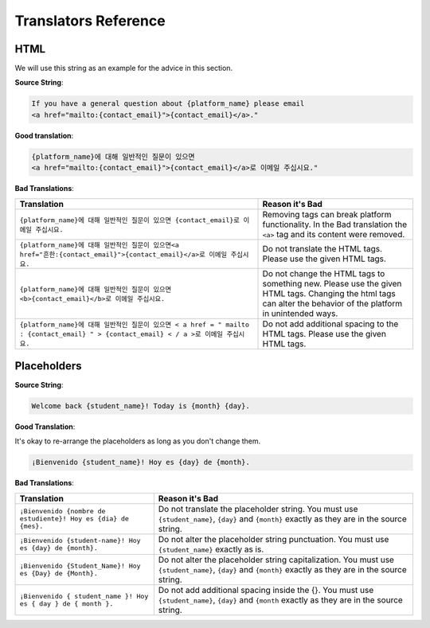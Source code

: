 Translators Reference
#####################

HTML
****

We will use this string as an example for the advice in this section.

**Source String**:

.. code::

   If you have a general question about {platform_name} please email
   <a href="mailto:{contact_email}">{contact_email}</a>."

**Good translation**:

.. code::

   {platform_name}에 대해 일반적인 질문이 있으면
   <a href="mailto:{contact_email}">{contact_email}</a>로 이메일 주십시요."


**Bad Translations**:

.. list-table::
   :header-rows: 1

   * - Translation
     - Reason it's Bad
   * - ``{platform_name}에 대해 일반적인 질문이 있으면 {contact_email}로 이메일 주십시요.``

     - Removing tags can break platform functionality.  In the Bad translation
       the ``<a>`` tag and its content were removed.

   * - ``{platform_name}에 대해 일반적인 질문이 있으면<a href="흔한:{contact_email}">{contact_email}</a>로 이메일 주십시요.``
     - Do not translate the HTML tags. Please use the given HTML tags.

   * - ``{platform_name}에 대해 일반적인 질문이 있으면 <b>{contact_email}</b>로 이메일 주십시요.``
     - Do not change the HTML tags to something new. Please use the given HTML
       tags. Changing the html tags can alter the behavior of the platform in
       unintended ways.

   * - ``{platform_name}에 대해 일반적인 질문이 있으면 < a href = " mailto : {contact_email} " > {contact_email} < / a >로 이메일 주십시요.``
     - Do not add additional spacing to the HTML tags. Please use the given HTML tags.

Placeholders
************

**Source String**:

.. code-block::

   Welcome back {student_name}! Today is {month} {day}.

**Good Translation**:

It's okay to re-arrange the placeholders as long as you don't change them.

.. code-block::

   ¡Bienvenido {student_name}! Hoy es {day} de {month}.

**Bad Translations**:

.. list-table::
   :header-rows: 1

   * - Translation
     - Reason it's Bad

   * - ``¡Bienvenido {nombre de estudiente}! Hoy es {dia} de {mes}.``
     - Do not translate the placeholder string. You must use ``{student_name}``,
       ``{day}`` and ``{month}`` exactly as they are in the source string.

   * - ``¡Bienvenido {student-name}! Hoy es {day} de {month}.``
     - Do not alter the placeholder string punctuation. You must use
       ``{student_name}`` exactly as is.

   * - ``¡Bienvenido {Student_Name}! Hoy es {Day} de {Month}.``
     - Do not alter the placeholder string capitalization. You must use
       ``{student_name}``, ``{day}`` and ``{month}`` exactly as they are in the
       source string.

   * - ``¡Bienvenido { student_name }! Hoy es { day } de { month }.``
     - Do not add additional spacing inside the {}. You must use
       ``{student_name}``, ``{day}`` and ``{month`` exactly as they are in the
       source string.
